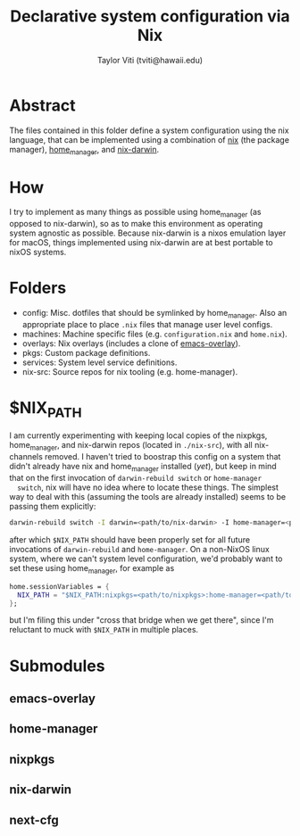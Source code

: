 #+title: Declarative system configuration via Nix
#+author: Taylor Viti (tviti@hawaii.edu)

* Abstract
  The files contained in this folder define a system configuration using the
  nix language, that can be implemented using a combination of [[https://nixos.org/nix/][nix]] (the package
  manager), [[https://github.com/rycee/home-manager][home_manager]], and [[https://github.com/LnL7/nix-darwin][nix-darwin]].

* How
  I try to implement as many things as possible using home_manager (as opposed
  to nix-darwin), so as to make this environment as operating system agnostic
  as possible. Because nix-darwin is a nixos emulation layer for macOS,
  things implemented using nix-darwin are at best portable to nixOS systems.

* Folders
  - config: Misc. dotfiles that should be symlinked by home_manager. Also an
    appropriate place to place =.nix= files that manage user level configs.
  - machines: Machine specific files (e.g. =configuration.nix= and =home.nix=).
  - overlays: Nix overlays (includes a clone of [[https://github.com/nix-community/emacs-overlay][emacs-overlay]]).
  - pkgs: Custom package definitions.
  - services: System level service definitions.
  - nix-src: Source repos for nix tooling (e.g. home-manager).
* $NIX_PATH
  I am currently experimenting with keeping local copies of the nixpkgs,
  home_manager, and nix-darwin repos (located in =./nix-src=), with all
  nix-channels removed. I haven't tried to boostrap this config on a system that
  didn't already have nix and home_manager installed (/yet/), but keep in mind
  that on the first invocation of =darwin-rebuild switch= or =home-manager
  switch=, nix will have no idea where to locate these things. The simplest way
  to deal with this (assuming the tools are already installed) seems to be
  passing them explicitly:

  #+begin_src bash
    darwin-rebuild switch -I darwin=<path/to/nix-darwin> -I home-manager=<path/to/home-manager> -I nixpkgs=<path/to/nixpkgs>
  #+end_src
  
  after which =$NIX_PATH= should have been properly set for all future
  invocations of =darwin-rebuild= and =home-manager=. On a non-NixOS linux
  system, where we can't system level configuration, we'd probably want to set
  these using home_manager, for example as

  #+begin_src nix
    home.sessionVariables = {
      NIX_PATH = "$NIX_PATH:nixpkgs=<path/to/nixpkgs>:home-manager=<path/to/home-manager>";
    };
  #+end_src

  but I'm filing this under "cross that bridge when we get there", since I'm
  reluctant to muck with =$NIX_PATH= in multiple places.
* Submodules
** emacs-overlay
** home-manager
** nixpkgs
** nix-darwin
** next-cfg
   
